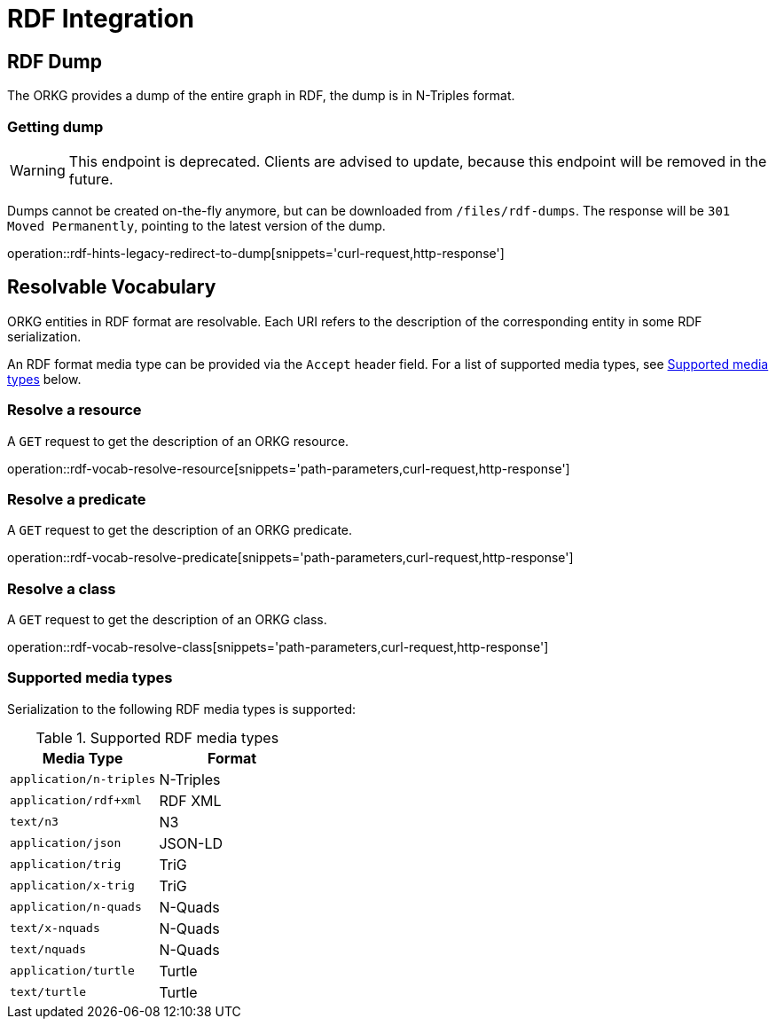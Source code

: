 = RDF Integration

[[rdf]]
== RDF Dump

The ORKG provides a dump of the entire graph in RDF, the dump is in N-Triples format.

[[rdf-dump]]
=== Getting dump

WARNING: This endpoint is deprecated. Clients are advised to update, because this endpoint will be removed in the future.

Dumps cannot be created on-the-fly anymore, but can be downloaded from `/files/rdf-dumps`.
The response will be `301 Moved Permanently`, pointing to the latest version of the dump.

operation::rdf-hints-legacy-redirect-to-dump[snippets='curl-request,http-response']

[[resolvable-vocab]]
== Resolvable Vocabulary

ORKG entities in RDF format are resolvable.
Each URI refers to the description of the corresponding entity in some RDF serialization.

An RDF format media type can be provided via the `Accept` header field.
For a list of supported media types, see <<vocab-accept>> below.

[[vocab-resource]]
=== Resolve a resource

A `GET` request to get the description of an ORKG resource.

operation::rdf-vocab-resolve-resource[snippets='path-parameters,curl-request,http-response']

[[vocab-predicate]]
=== Resolve a predicate

A `GET` request to get the description of an ORKG predicate.

operation::rdf-vocab-resolve-predicate[snippets='path-parameters,curl-request,http-response']

[[vocab-class]]
=== Resolve a class

A `GET` request to get the description of an ORKG class.

operation::rdf-vocab-resolve-class[snippets='path-parameters,curl-request,http-response']

[[vocab-accept]]
=== Supported media types

Serialization to the following RDF media types is supported:

[cols="m,"]
.Supported RDF media types
[options="header"]
|===
| Media Type            | Format
| application/n-triples | N-Triples
| application/rdf+xml   | RDF XML
| text/n3               | N3
| application/json      | JSON-LD
| application/trig      | TriG
| application/x-trig    | TriG
| application/n-quads   | N-Quads
| text/x-nquads         | N-Quads
| text/nquads           | N-Quads
| application/turtle    | Turtle
| text/turtle           | Turtle
|===
